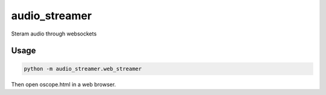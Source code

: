 audio_streamer
==============

Steram audio through websockets


Usage
-----

.. code-block:: bash

    python -m audio_streamer.web_streamer

Then open oscope.html in a web browser.